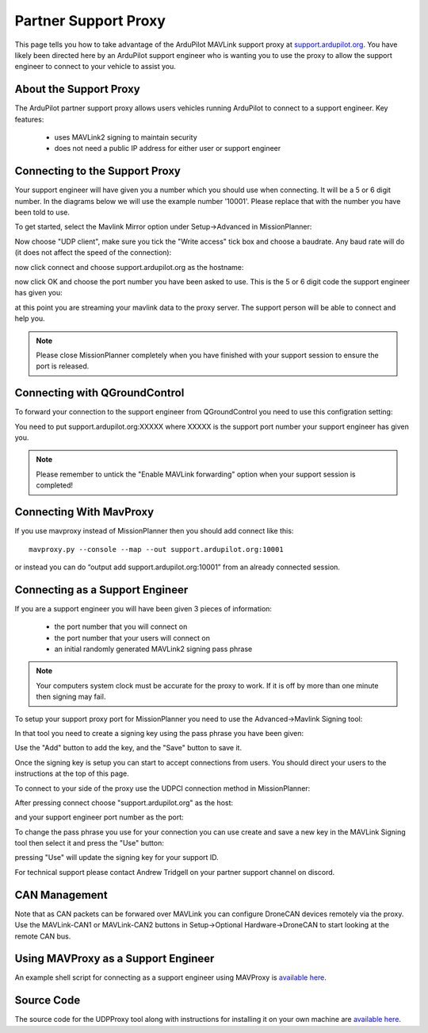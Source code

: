.. _support_proxy:

=====================
Partner Support Proxy
=====================

This page tells you how to take advantage of the ArduPilot MAVLink
support proxy at `support.ardupilot.org <https://support.ardupilot.org>`__. You have likely been directed here
by an ArduPilot support engineer who is wanting you to use the proxy
to allow the support engineer to connect to your vehicle to assist
you.

About the Support Proxy
-----------------------

The ArduPilot partner support proxy allows users vehicles running
ArduPilot to connect to a support engineer. Key features:

 - uses MAVLink2 signing to maintain security
 - does not need a public IP address for either user or support engineer

Connecting to the Support Proxy
-------------------------------

Your support engineer will have given you a number which you should
use when connecting. It will be a 5 or 6 digit number. In the diagrams
below we will use the example number '10001'. Please replace that with
the number you have been told to use.

To get started, select the Mavlink Mirror option under Setup->Advanced
in MissionPlanner:

.. image:: ../images/MissionPlanner_start_mavlink_mirror.jpg
    :target: ../_images/MissionPlanner_start_mavlink_mirror.jpg

Now choose "UDP client", make sure you tick the "Write access" tick
box and choose a baudrate. Any baud rate will do (it does not affect
the speed of the connection):

.. image:: ../images/MissionPlanner_mavlink_mirror2.jpg
    :target: ../_images/MissionPlanner_mavlink_mirror2.jpg

now click connect and choose support.ardupilot.org as the hostname:

.. image:: ../images/MissionPlanner_mavlink_mirror3.jpg
    :target: ../_images/MissionPlanner_mavlink_mirror3.jpg

now click OK and choose the port number you have been asked to
use. This is the 5 or 6 digit code the support engineer has given you:

.. image:: ../images/MissionPlanner_mavlink_mirror4.jpg
    :target: ../_images/MissionPlanner_mavlink_mirror4.jpg

at this point you are streaming your mavlink data to the proxy
server. The support person will be able to connect and help you.

.. note::

   Please close MissionPlanner completely when you have finished with
   your support session to ensure the port is released.

Connecting with QGroundControl
------------------------------

To forward your connection to the support engineer from QGroundControl
you need to use this configration setting:

.. image:: ../images/QGroundControl_mavlink_mirror.jpg
    :target: ../_images/QGroundControl_mavlink_mirror.jpg

You need to put support.ardupilot.org:XXXXX where XXXXX is the support
port number your support engineer has given you.

.. note::

   Please remember to untick the "Enable MAVLink forwarding" option
   when your support session is completed!

.. image:: ../images/QGroundControl_mavlink_mirror2.jpg
    :target: ../_images/QGroundControl_mavlink_mirror2.jpg


Connecting With MavProxy
------------------------

If you use mavproxy instead of MissionPlanner then you should add connect like this:

::

 mavproxy.py --console --map --out support.ardupilot.org:10001

or instead you can do “output add support.ardupilot.org:10001” from an already connected session.

Connecting as a Support Engineer
--------------------------------

If you are a support engineer you will have been given 3 pieces of
information:

 - the port number that you will connect on
 - the port number that your users will connect on
 - an initial randomly generated MAVLink2 signing pass phrase

.. note::

   Your computers system clock must be accurate for the proxy to
   work. If it is off by more than one minute then signing may fail.

To setup your support proxy port for MissionPlanner you need to use
the Advanced->Mavlink Signing tool:

.. image:: ../images/MissionPlanner_mavlink_signing1.jpg
    :target: ../_images/MissionPlanner_mavlink_signing1.jpg

In that tool you need to create a signing key using the pass phrase
you have been given:

.. image:: ../images/MissionPlanner_mavlink_signing2.jpg
    :target: ../_images/MissionPlanner_mavlink_signing2.jpg

Use the "Add" button to add the key, and the "Save" button to save it.

Once the signing key is setup you can start to accept connections from
users. You should direct your users to the instructions at the top of
this page.

To connect to your side of the proxy use the UDPCI connection method
in MissionPlanner:

.. image:: ../images/MissionPlanner_connect_UDPCI.jpg
    :target: ../_images/MissionPlanner_connect_UDPCI.jpg

After pressing connect choose "support.ardupilot.org" as the host:

.. image:: ../images/MissionPlanner_connect_host.jpg
    :target: ../_images/MissionPlanner_connect_host.jpg

and your support engineer port number as the port:

.. image:: ../images/MissionPlanner_connect_port.jpg
    :target: ../_images/MissionPlanner_connect_port.jpg

To change the pass phrase you use for your connection you can use
create and save a new key in the MAVLink Signing tool then select it
and press the "Use" button:

.. image:: ../images/MissionPlanner_signing_use.jpg
    :target: ../_images/MissionPlanner_signing_use.jpg

pressing "Use" will update the signing key for your support ID.

For technical support please contact Andrew Tridgell on your partner
support channel on discord.

CAN Management
--------------

Note that as CAN packets can be forwared over MAVLink you can
configure DroneCAN devices remotely via the proxy. Use the
MAVLink-CAN1 or MAVLink-CAN2 buttons in Setup->Optional
Hardware->DroneCAN to start looking at the remote CAN bus.

Using MAVProxy as a Support Engineer
------------------------------------

An example shell script for connecting as a support engineer using
MAVProxy is `available here <https://github.com/ArduPilot/UDPProxy/blob/main/mav_support.sh>`__.

Source Code
-----------

The source code for the UDPProxy tool along with instructions for
installing it on your own machine are `available here <https://github.com/ArduPilot/UDPProxy>`__.
